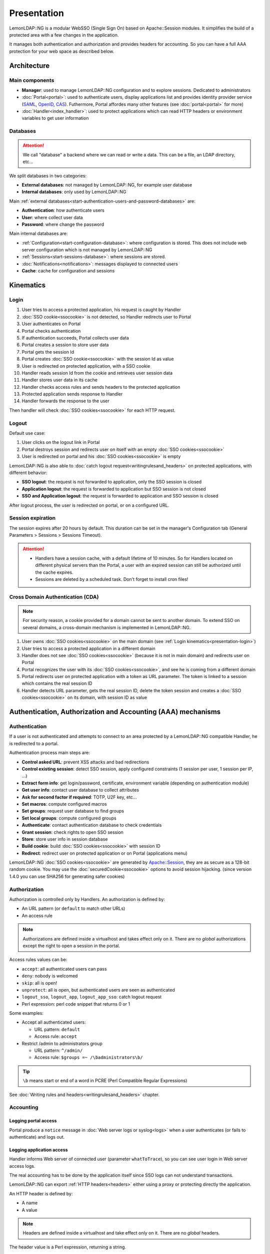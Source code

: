 Presentation
============

LemonLDAP::NG is a modular WebSSO (Single Sign On) based on
Apache::Session modules. It simplifies the build of a protected area
with a few changes in the application.

It manages both authentication and authorization and provides headers
for accounting. So you can have a full AAA protection for your web space
as described below.

Architecture
------------

|image0|

Main components
~~~~~~~~~~~~~~~

-  **Manager**: used to manage LemonLDAP::NG configuration and to
   explore sessions. Dedicated to administrators
-  :doc:`Portal<portal>`: used to authenticate
   users, display applications list and provides identity provider
   service (`SAML <http://en.wikipedia.org/wiki/SAML>`__,
   `OpenID <http://en.wikipedia.org/wiki/OpenID>`__,
   `CAS <http://en.wikipedia.org/wiki/Central_Authentication_Service>`__).
   Futhermore, Portal affordes many other features (see
   :doc:`portal<portal>` for more)
-  :doc:`Handler<index_handler>`: used to protect applications which can read HTTP headers
   or environment variables to get user information

Databases
~~~~~~~~~


.. attention::

    We call "database" a backend where we can read or write a data.
    This can be a file, an LDAP directory, etc...

We split databases in two categories:

-  **External databases**: not managed by LemonLDAP::NG, for example
   user database
-  **Internal databases**: only used by LemonLDAP::NG

Main
:ref:`external databases<start-authentication-users-and-password-databases>`
are:

-  **Authentication**: how authenticate users
-  **User**: where collect user data
-  **Password**: where change the password

Main internal databases are:

-  :ref:`Configuration<start-configuration-database>`:
   where configuration is stored. This does not include web server
   configuration which is not managed by LemonLDAP::NG
-  :ref:`Sessions<start-sessions-database>`:
   where sessions are stored.
-  :doc:`Notifications<notifications>`:
   messages displayed to connected users
-  **Cache**: cache for configuration and sessions


.. _presentation-kinematics:

Kinematics
----------

.. _presentation-login:

Login
~~~~~

|image1|

#. User tries to access a protected application, his request is caught by Handler
#. :doc:`SSO cookie<ssocookie>` is not detected, so Handler redirects user to Portal
#. User authenticates on Portal
#. Portal checks authentication
#. If authentication succeeds, Portal collects user data
#. Portal creates a session to store user data
#. Portal gets the session Id
#. Portal creates :doc:`SSO cookie<ssocookie>` with the session Id as value
#. User is redirected on protected application, with a SSO cookie
#. Handler reads session Id from the cookie and retrieves user session data
#. Handler stores user data in its cache
#. Handler checks access rules and sends headers to the protected application
#. Protected application sends response to Handler
#. Handler forwards the response to the user

Then handler will check :doc:`SSO cookies<ssocookie>` for each HTTP request.

Logout
~~~~~~

Default use case:

#. User clicks on the logout link in Portal
#. Portal destroys session and redirects user on itself with an empty
   :doc:`SSO cookies<ssocookie>`
#. User is redirected on portal and his :doc:`SSO cookies<ssocookie>` is empty

LemonLDAP::NG is also able to
:doc:`catch logout request<writingrulesand_headers>`
on protected applications, with different behavior:

-  **SSO logout**: the request is not forwarded to application, only the
   SSO session is closed
-  **Application logout**: the request is forwarded to application but
   SSO session is not closed
-  **SSO and Application logout**: the request is forwarded to
   application and SSO session is closed

After logout process, the user is redirected on portal, or on a configured URL.

Session expiration
~~~~~~~~~~~~~~~~~~

The session expires after 20 hours by default.
This duration can be set in the manager's Configuration tab (General Parameters > Sessions > Sessions Timeout).

.. attention::

    -  Handlers have a session cache, with a default lifetime of 10 minutes.
       So for Handlers located on different physical servers than the Portal, a user
       with an expired session can still be authorized until the cache expires.
    -  Sessions are deleted by a scheduled task. Don't forget to install cron files!



.. _cda:

Cross Domain Authentication (CDA)
~~~~~~~~~~~~~~~~~~~~~~~~~~~~~~~~~


.. note::

    For security reason, a cookie provided for a domain cannot be sent
    to another domain. To extend SSO on several domains, a cross-domain
    mechanism is implemented in LemonLDAP::NG.

#. User owns
   :doc:`SSO cookies<ssocookie>` on the
   main domain (see :ref:`Login kinematics<presentation-login>`)
#. User tries to access a protected application in a different domain
#. Handler does not see
   :doc:`SSO cookies<ssocookie>`
   (because it is not in main domain) and redirects user on Portal
#. Portal recognizes the user with its
   :doc:`SSO cookies<ssocookie>`, and
   see he is coming from a different domain
#. Portal redirects user on protected application with a token as URL
   parameter. The token is linked to a session which contains the real
   session ID
#. Handler detects URL parameter, gets the real session ID, delete the
   token session and creates a
   :doc:`SSO cookies<ssocookie>` on its
   domain, with session ID as value

Authentication, Authorization and Accounting (AAA) mechanisms
-------------------------------------------------------------

Authentication
~~~~~~~~~~~~~~

If a user is not authenticated and attempts to connect to an area
protected by a LemonLDAP::NG compatible Handler, he is redirected to a
portal.

Authentication process main steps are:

-  **Control asked URL**: prevent XSS attacks and bad redirections
-  **Control existing session**: detect SSO session, apply configured
   constraints (1 session per user, 1 session per IP, ...)
-  **Extract form info**: get login/password, certificate, environment
   variable (depending on authentication module)
-  **Get user info**: contact user database to collect attributes
-  **Ask for second factor if required**: TOTP, U2F key, etc...
-  **Set macros**: compute configured macros
-  **Set groups**: request user database to find groups
-  **Set local groups**: compute configured groups
-  **Authenticate**: contact authentication database to check
   credentials
-  **Grant session**: check rights to open SSO session
-  **Store**: store user info in session database
-  **Build cookie**: build
   :doc:`SSO cookies<ssocookie>` with
   session ID
-  **Redirect**: redirect user on protected application or on Portal
   (applications menu)

LemonLDAP::NG
:doc:`SSO cookies<ssocookie>` are
generated by
`Apache::Session <http://search.cpan.org/perldoc?Apache::Session>`__,
they are as secure as a 128-bit random cookie. You may use the
:doc:`securedCookie<ssocookie>` options
to avoid session hijacking. (since version 1.4.0 you can use SHA256 for
generating safer cookies)

Authorization
~~~~~~~~~~~~~

Authorization is controlled only by Handlers. An authorization is
defined by:

-  An URL pattern (or ``default`` to match other URLs)
-  An access rule


.. note::

    Authorizations are defined inside a virtualhost and takes effect
    only on it. There are no *global* authorizations except the right to
    open a session in the portal.

Access rules values can be:

-  ``accept``: all authenticated users can pass
-  ``deny``: nobody is welcomed
-  ``skip``: all is open!
-  ``unprotect``: all is open, but authenticated users are seen as
   authenticated
-  ``logout_sso``, ``logout_app``, ``logout_app_sso``: catch logout
   request
-  Perl expression: perl code snippet that returns 0 or 1

Some examples:

-  Accept all authenticated users:

   -  URL pattern: ``default``
   -  Access rule: ``accept``

-  Restrict /admin to administrators group

   -  URL pattern: ``^/admin/``
   -  Access rule: ``$groups =~ /\badministrators\b/``


.. tip::

    \ ``\b`` means start or end of a word in PCRE (Perl Compatible
    Regular Expressions)

See
:doc:`Writing rules and headers<writingrulesand_headers>`
chapter.

Accounting
~~~~~~~~~~

Logging portal access
^^^^^^^^^^^^^^^^^^^^^

Portal produce a ``notice`` message in
:doc:`Web server logs or syslog<logs>` when a user
authenticates (or fails to authenticate) and logs out.

Logging application access
^^^^^^^^^^^^^^^^^^^^^^^^^^

Handler informs Web server of connected user (parameter
``whatToTrace``), so you can see user login in Web server access logs.

The real accounting has to be done by the application itself since SSO
logs can not understand transactions.

LemonLDAP::NG can export
:ref:`HTTP headers<headers>`
either using a proxy or protecting directly the application.

An HTTP header is defined by:

-  A name
-  A value


.. note::

    Headers are defined inside a virtualhost and take effect only on
    it. There are no *global* headers.

The header value is a Perl expression, returning a string.

Some examples:

-  Send login in Auth-User:

   -  Name: ``Auth-User``
   -  Value: ``$uid``

-  Send "Lastname, firstname" in Auth-Name:

   -  Name: ``Auth-Name``
   -  Value: ``$sn + ", " + $gn``

See
:doc:`Writing rules and headers<writingrulesand_headers>`
for more.

.. |image0| image:: documentation/lemonldap-ng-architecture.png
   :class: align-center
   :width: 600px
.. |image1| image:: documentation/lemonldapng-sso.png
   :class: align-center
   :width: 800px
